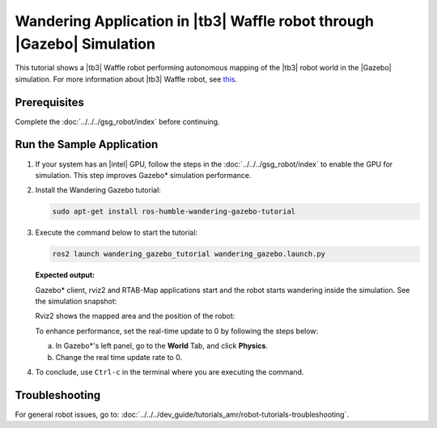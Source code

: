.. launch-wandering-application-gazebo-sim-waffle:

Wandering Application in |tb3| Waffle robot through |Gazebo| Simulation
========================================================================


This tutorial shows a |tb3| Waffle robot performing autonomous mapping of the |tb3| robot world in the |Gazebo| simulation.
For more information about |tb3| Waffle robot, see `this <https://emanual.robotis.com/docs/en/platform/turtlebot3/simulation/#gazebo-simulation>`__.

Prerequisites
-------------

Complete the :doc:`../../../gsg_robot/index` before continuing.


Run the Sample Application
--------------------------


#. If your system has an |intel| GPU, follow the steps in the
   :doc:`../../../gsg_robot/index` to enable the GPU for
   simulation. This step improves Gazebo* simulation performance.


#. Install the Wandering Gazebo tutorial:


   .. code-block:: bash

      sudo apt-get install ros-humble-wandering-gazebo-tutorial


#. Execute the command below to start the tutorial:


   .. code-block:: bash


      ros2 launch wandering_gazebo_tutorial wandering_gazebo.launch.py


   **Expected output:**

   Gazebo* client, rviz2 and RTAB-Map applications start and the robot
   starts wandering inside the simulation. See the simulation
   snapshot:

   .. image:: ../../../images/gazebo_waffle.png

   Rviz2 shows the mapped area and the position of the robot:

   .. image:: ../../../images/wandering-gazebo-rviz2.png

   To enhance performance, set the real-time update to 0 by following
   the steps below:

   a. In Gazebo*'s left panel, go to the **World** Tab, and click
      **Physics**.

   #. Change the real time update rate to 0.


#. To conclude, use ``Ctrl-c`` in the terminal where you are executing
   the command.


Troubleshooting
---------------

For general robot issues, go to: :doc:`../../../dev_guide/tutorials_amr/robot-tutorials-troubleshooting`.
